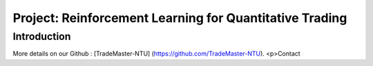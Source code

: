 Project: Reinforcement Learning for Quantitative Trading
========
Introduction
---------
More details on our Github : [TradeMaster-NTU] (https://github.com/TradeMaster-NTU).
<p>Contact
